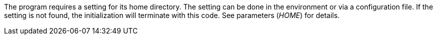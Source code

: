 The program requires a setting for its home directory.
The setting can be done in the environment or via a configuration file.
If the setting is not found, the initialization will terminate with this code.
See parameters (_HOME_) for details.